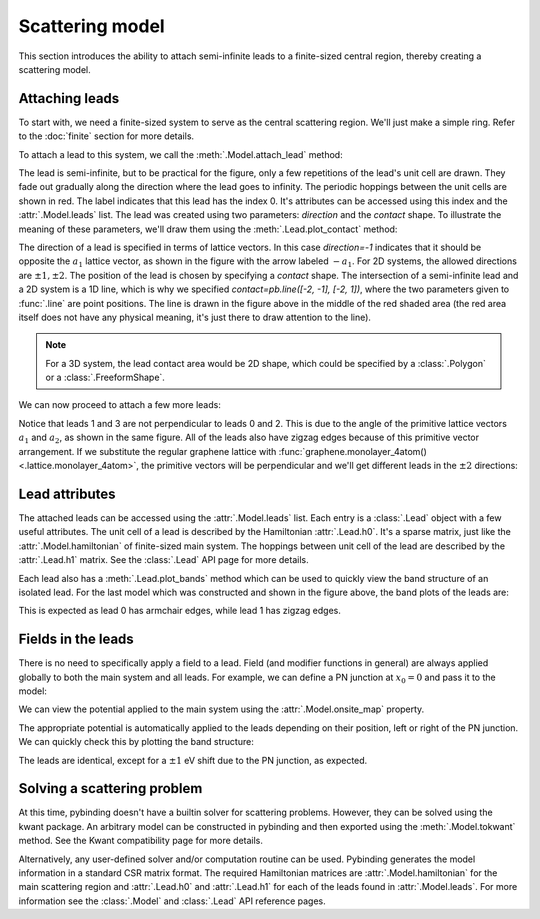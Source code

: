 Scattering model
================

.. meta::
   :description: Constructing a scattering region and leads using tight-binding code

This section introduces the ability to attach semi-infinite leads to a finite-sized central region,
thereby creating a scattering model.

.. only:: html

    :nbexport:`Download this page as a Jupyter notebook <self>`


Attaching leads
---------------

To start with, we need a finite-sized system to serve as the central scattering region. We'll just
make a simple ring. Refer to the :doc:`finite` section for more details.

.. plot::
    :context: reset

    from pybinding.repository import graphene

    def ring(inner_radius, outer_radius):
        """A simple ring shape"""
        def contains(x, y, z):
            r = np.sqrt(x**2 + y**2)
            return np.logical_and(inner_radius < r, r < outer_radius)
        return pb.FreeformShape(contains, width=[2*outer_radius, 2*outer_radius])

    model = pb.Model(graphene.monolayer(), ring(0.8, 2))
    model.plot()

To attach a lead to this system, we call the :meth:`.Model.attach_lead` method:

.. plot::
    :context: close-figs

    model.attach_lead(direction=-1, contact=pb.line([-2, -1], [-2, 1]))

    plt.figure(figsize=(8, 3))  # make the figure wider
    model.plot()

The lead is semi-infinite, but to be practical for the figure, only a few repetitions of the lead's
unit cell are drawn. They fade out gradually along the direction where the lead goes to infinity.
The periodic hoppings between the unit cells are shown in red. The label indicates that this lead
has the index 0. It's attributes can be accessed using this index and the :attr:`.Model.leads`
list. The lead was created using two parameters: `direction` and the `contact` shape. To illustrate
the meaning of these parameters, we'll draw them using the :meth:`.Lead.plot_contact` method:

.. plot::
    :context: close-figs

    plt.figure(figsize=(8, 3))  # make the figure wider
    model.plot()
    model.leads[0].plot_contact()  # red shaded area and arrow
    model.lattice.plot_vectors(position=[-2.5, 1.5], scale=3)

The direction of a lead is specified in terms of lattice vectors. In this case `direction=-1`
indicates that it should be opposite the :math:`a_1` lattice vector, as shown in the figure with
the arrow labeled :math:`-a_1`. For 2D systems, the allowed directions are :math:`\pm1, \pm2`.
The position of the lead is chosen by specifying a `contact` shape. The intersection of a
semi-infinite lead and a 2D system is a 1D line, which is why we specified
`contact=pb.line([-2, -1], [-2, 1])`, where the two parameters given to :func:`.line` are point
positions. The line is drawn in the figure above in the middle of the red shaded area (the red
area itself does not have any physical meaning, it's just there to draw attention to the line).

.. note::
   For a 3D system, the lead contact area would be 2D shape, which could be specified by
   a :class:`.Polygon` or a :class:`.FreeformShape`.

We can now proceed to attach a few more leads:

.. plot::
    :context: close-figs

    model.attach_lead(direction=+2, contact=pb.line([-1,  1.8], [1,  1.8]))
    model.attach_lead(direction=+1, contact=pb.line([ 2, -1  ], [2,  1  ]))
    model.attach_lead(direction=-2, contact=pb.line([-1, -1.8], [1, -1.8]))

    plt.figure(figsize=(8, 8))
    model.plot()
    model.leads[1].plot_contact()
    model.leads[2].plot_contact()
    model.lattice.plot_vectors(position=[-2, 2], scale=3)

Notice that leads 1 and 3 are not perpendicular to leads 0 and 2. This is due to the angle of
the primitive lattice vectors :math:`a_1` and :math:`a_2`, as shown in the same figure. All of
the leads also have zigzag edges because of this primitive vector arrangement. If we substitute
the regular graphene lattice with :func:`graphene.monolayer_4atom() <.lattice.monolayer_4atom>`,
the primitive vectors will be perpendicular and we'll get different leads in the :math:`\pm2`
directions:

.. plot::
    :context: close-figs

    model = pb.Model(graphene.monolayer_4atom(), ring(0.8, 2))
    model.attach_lead(direction=+2, contact=pb.line([-1,  1.8], [1, 1.8]))
    model.attach_lead(direction=+1, contact=pb.line([ 2, -1  ], [2, 1  ]))
    model.plot()
    model.lattice.plot_vectors(position=[2, 2], scale=3)


Lead attributes
---------------

The attached leads can be accessed using the :attr:`.Model.leads` list. Each entry is a
:class:`.Lead` object with a few useful attributes. The unit cell of a lead is described by the
Hamiltonian :attr:`.Lead.h0`. It's a sparse matrix, just like the :attr:`.Model.hamiltonian` of
finite-sized main system. The hoppings between unit cell of the lead are described by the
:attr:`.Lead.h1` matrix. See the :class:`.Lead` API page for more details.

Each lead also has a :meth:`.Lead.plot_bands` method which can be used to quickly view the
band structure of an isolated lead. For the last model which was constructed and shown in the
figure above, the band plots of the leads are:

.. plot::
    :context: close-figs

    plt.figure(figsize=(8, 3))
    plt.subplot('121')
    model.leads[0].plot_bands()
    plt.subplot('122')
    model.leads[1].plot_bands()

This is expected as lead 0 has armchair edges, while lead 1 has zigzag edges.


Fields in the leads
-------------------

There is no need to specifically apply a field to a lead. Field (and modifier functions in general)
are always applied globally to both the main system and all leads. For example, we can define
a PN junction at :math:`x_0 = 0` and pass it to the model:

.. plot::
    :context: close-figs

    def pn_junction(x0, v1, v2):
        @pb.onsite_energy_modifier
        def potential(energy, x):
            energy[x < x0] += v1
            energy[x >= x0] += v2
            return energy
        return potential

    model = pb.Model(
        graphene.monolayer_4atom(),
        ring(0.8, 2),
        pn_junction(x0=0, v1=-1, v2=1)
    )
    model.attach_lead(direction=-1, contact=pb.line([-2, -1], [-2,  1]))
    model.attach_lead(direction=+1, contact=pb.line([ 2, -1], [ 2,  1]))
    model.plot()

We can view the potential applied to the main system using the :attr:`.Model.onsite_map` property.

.. plot::
   :context: close-figs

    model.onsite_map.plot_structure(cmap="coolwarm", site_radius=0.06)
    pb.pltutils.colorbar(label="U (eV)")

The appropriate potential is automatically applied to the leads depending on their position, left
or right of the PN junction. We can quickly check this by plotting the band structure:

.. plot::
    :context: close-figs

    plt.figure(figsize=(8, 3))
    plt.subplot('121')
    model.leads[0].plot_bands()
    plt.ylim(-10, 10)
    plt.subplot('122')
    model.leads[1].plot_bands()
    plt.ylim(-10, 10)

The leads are identical, except for a :math:`\pm1` eV shift due to the PN junction, as expected.


Solving a scattering problem
----------------------------

At this time, pybinding doesn't have a builtin solver for scattering problems. However, they can
be solved using the kwant package. An arbitrary model can be constructed in pybinding and then
exported using the :meth:`.Model.tokwant` method. See the Kwant compatibility page for more
details.

Alternatively, any user-defined solver and/or computation routine can be used. Pybinding generates
the model information in a standard CSR matrix format. The required Hamiltonian matrices are
:attr:`.Model.hamiltonian` for the main scattering region and :attr:`.Lead.h0` and :attr:`.Lead.h1`
for each of the leads found in :attr:`.Model.leads`. For more information see the :class:`.Model`
and :class:`.Lead` API reference pages.
